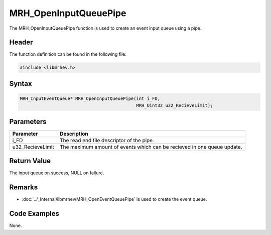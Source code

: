 MRH_OpenInputQueuePipe
======================
The MRH_OpenInputQueuePipe function is used to create an event input queue 
using a pipe.

Header
------
The function definition can be found in the following file:

.. code-block:: c

    #include <libmrhev.h>


Syntax
------
.. code-block:: c

    MRH_InputEventQueue* MRH_OpenInputQueuePipe(int i_FD, 
                                                MRH_Uint32 u32_RecieveLimit);


Parameters
----------
.. list-table::
    :header-rows: 1

    * - Parameter
      - Description
    * - i_FD
      - The read end file descriptor of the pipe.
    * - u32_RecieveLimit
      - The maximum amount of events which can be recieved in one queue update.


Return Value
------------
The input queue on success, NULL on failure.

Remarks
-------
* :doc:`../_Internal/libmrhev/MRH_OpenEventQueuePipe` is used to create the 
  event queue.

Code Examples
-------------
None.